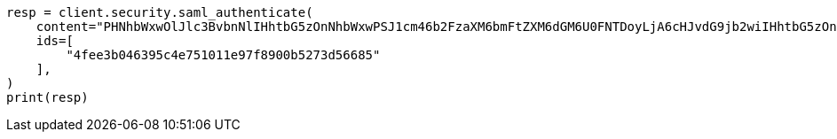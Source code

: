 // This file is autogenerated, DO NOT EDIT
// rest-api/security/saml-authenticate-api.asciidoc:83

[source, python]
----
resp = client.security.saml_authenticate(
    content="PHNhbWxwOlJlc3BvbnNlIHhtbG5zOnNhbWxwPSJ1cm46b2FzaXM6bmFtZXM6dGM6U0FNTDoyLjA6cHJvdG9jb2wiIHhtbG5zOnNhbWw9InVybjpvYXNpczpuYW1lczp0YzpTQU1MOjIuMD.....",
    ids=[
        "4fee3b046395c4e751011e97f8900b5273d56685"
    ],
)
print(resp)
----
